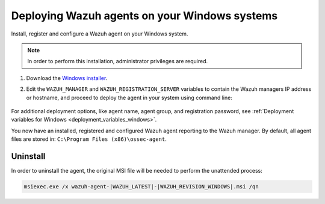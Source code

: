.. Copyright (C) 2021 Wazuh, Inc.

.. meta:: :description: Learn how to install the Wazuh agent on Windows systems. 

.. _wazuh_agent_package_windows:

Deploying Wazuh agents on your Windows systems
==============================================

Install, register and configure a Wazuh agent on your Windows system. 

.. note:: In order to perform this installation, administrator privileges are required.

#. Download the `Windows installer <https://packages.wazuh.com/|CURRENT_MAJOR|/windows/wazuh-agent-|WAZUH_LATEST|-|WAZUH_REVISION_WINDOWS|.msi>`_. 

#. Edit the ``WAZUH_MANAGER`` and ``WAZUH_REGISTRATION_SERVER`` variables to contain the Wazuh managers IP address or hostname, and proceed to deploy the agent in your system using command line:

        .. tabs::
    
          .. group-tab:: Powershell
    
             .. code-block:: console
    
                .\wazuh-agent-|WAZUH_LATEST|-|WAZUH_REVISION_WINDOWS|.msi /q WAZUH_MANAGER="10.0.0.2" WAZUH_REGISTRATION_SERVER="10.0.0.2" 
    
          .. group-tab:: Windows cmd
    
             .. code-block:: console
    
                wazuh-agent-|WAZUH_LATEST|-|WAZUH_REVISION_WINDOWS|.msi /q WAZUH_MANAGER="10.0.0.2" WAZUH_REGISTRATION_SERVER="10.0.0.2"


 

For additional deployment options, like agent name, agent group, and registration password, see :ref:`Deployment variables for Windows <deployment_variables_windows>`.


You now have an installed, registered and configured Wazuh agent reporting to the Wazuh manager. By default, all agent files are stored in: ``C:\Program Files (x86)\ossec-agent``.


Uninstall
---------

In order to uninstall the agent, the original MSI file will be needed to perform the unattended process:

.. code-block:: none

    msiexec.exe /x wazuh-agent-|WAZUH_LATEST|-|WAZUH_REVISION_WINDOWS|.msi /qn  